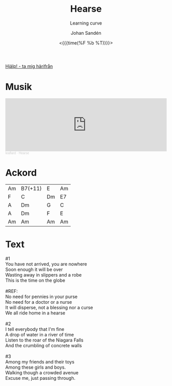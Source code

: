 #+TITLE:     Hearse
#+SUBTITLE: Learning curve
#+AUTHOR:    Johan Sandén
#+EMAIL:     johan.sanden@gmail.com
#+DATE: <{{{time(%F %b %T)}}}>
#+LANGUAGE:  sv
#+OPTIONS:   H:3 num:nil toc:nil \n:nil @:t ::t |:t ^:t -:t f:t *:t <:t
#+OPTIONS:   TeX:t LaTeX:t skip:nil d:nil todo:t pri:nil tags:not-in-to
#+OPTIONS: html-link-use-abs-url:nil html-postamble:auto html-preamble:t
#+OPTIONS: html-scripts:t html-style:t html5-fancy:t tex:t
#+OPTIONS:   texht:t
#+STARTUP: hideblocks
#+HTML_CONTAINER: div
#+HTML_DOCTYPE: xhtml-strict
#+HTML_HEAD:<link rel="stylesheet" type="text/css" href="../css/style.css" />

#+BEGIN_CENTER
[[file:../../index.org][Hjälp! - ta mig härifrån]]
#+END_CENTER

* Musik
#+begin_export html
<iframe width="100%" height="166" scrolling="no" frameborder="no" allow="autoplay" src="https://w.soundcloud.com/player/?url=https%3A//api.soundcloud.com/tracks/1618071912&color=%23ff5500&auto_play=false&hide_related=false&show_comments=true&show_user=true&show_reposts=false&show_teaser=true"></iframe><div style="font-size: 10px; color: #cccccc;line-break: anywhere;word-break: normal;overflow: hidden;white-space: nowrap;text-overflow: ellipsis; font-family: Interstate,Lucida Grande,Lucida Sans Unicode,Lucida Sans,Garuda,Verdana,Tahoma,sans-serif;font-weight: 100;"><a href="https://soundcloud.com/leaflard" title="leaflard" target="_blank" style="color: #cccccc; text-decoration: none;">leaflard</a> · <a href="https://soundcloud.com/leaflard/hearse" title="Hearse" target="_blank" style="color: #cccccc; text-decoration: none;">Hearse</a></div>
#+end_export

* Ackord
| Am | B7(+11) | E  | Am |
| F  | C       | Dm | E7 |
| A  | Dm      | G  | C  |
| A  | Dm      | F  | E  |
| Am | Am      | Am | Am |

* Text
#+begin_verse
     #1
     You have not arrived, you are nowhere
     Soon enough it will be over
     Wasting away in slippers and a robe
     This is the time on the globe

     #REF:
     No need for pennies in your purse
     No need for a doctor or a nurse
     It will disperse, not a blessing nor a curse
     We all ride home in a hearse

     #2
     I tell everybody that I'm fine
     A drop of water in a river of time
     Listen to the roar of the Niagara Falls
     And the crumbling of concrete walls

     #3
     Among my friends and their toys
     Among these girls and boys.
     Walking though a crowded avenue
     Excuse me, just passing through.
#+end_verse
